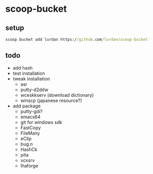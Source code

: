 * scoop-bucket

** setup

#+BEGIN_SRC cmd
scoop bucket add lurdan https://github.com/lurdan/scoop-bucket
#+END_SRC

** todo

- add hash
- test installation
- tweak installation
  - asr
  - putty-d2ddw
  - wceskkserv (download dictionary)
  - winscp (japanese resource?)
- add package
  - putty-gdi?
  - emacs64
  - git for windows sdk
  - FastCopy
  - FileMany
  - eClip
  - bug.n
  - HashCk
  - pita
  - vcxsrv
  - lhaforge
